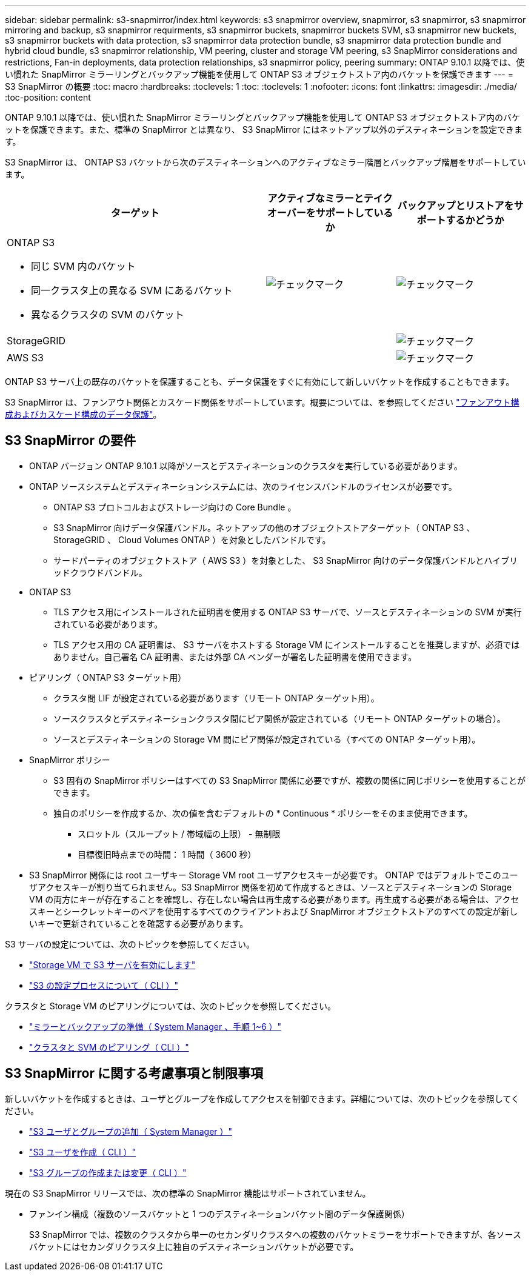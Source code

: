 ---
sidebar: sidebar 
permalink: s3-snapmirror/index.html 
keywords: s3 snapmirror overview, snapmirror, s3 snapmirror, s3 snapmirror mirroring and backup, s3 snapmirror requirments, s3 snapmirror buckets, snapmirror buckets SVM, s3 snapmirror new buckets, s3 snapmirror buckets with data protection, s3 snapmirror data protection bundle, s3 snapmirror data protection bundle and hybrid cloud bundle, s3 snapmirror relationship, VM peering, cluster and storage VM peering, s3 SnapMirror considerations and restrictions, Fan-in deployments, data protection relationships, s3 snapmirror policy, peering 
summary: ONTAP 9.10.1 以降では、使い慣れた SnapMirror ミラーリングとバックアップ機能を使用して ONTAP S3 オブジェクトストア内のバケットを保護できます 
---
= S3 SnapMirror の概要
:toc: macro
:hardbreaks:
:toclevels: 1
:toc: 
:toclevels: 1
:nofooter: 
:icons: font
:linkattrs: 
:imagesdir: ./media/
:toc-position: content


[role="lead"]
ONTAP 9.10.1 以降では、使い慣れた SnapMirror ミラーリングとバックアップ機能を使用して ONTAP S3 オブジェクトストア内のバケットを保護できます。また、標準の SnapMirror とは異なり、 S3 SnapMirror にはネットアップ以外のデスティネーションを設定できます。

S3 SnapMirror は、 ONTAP S3 バケットから次のデスティネーションへのアクティブなミラー階層とバックアップ階層をサポートしています。

[cols="50,25,25"]
|===
| ターゲット | アクティブなミラーとテイクオーバーをサポートしているか | バックアップとリストアをサポートするかどうか 


 a| 
ONTAP S3

* 同じ SVM 内のバケット
* 同一クラスタ上の異なる SVM にあるバケット
* 異なるクラスタの SVM のバケット

| image:status-enabled-perf-config.gif["チェックマーク"] | image:status-enabled-perf-config.gif["チェックマーク"] 


| StorageGRID |  | image:status-enabled-perf-config.gif["チェックマーク"] 


| AWS S3 |  | image:status-enabled-perf-config.gif["チェックマーク"] 
|===
ONTAP S3 サーバ上の既存のバケットを保護することも、データ保護をすぐに有効にして新しいバケットを作成することもできます。

S3 SnapMirror は、ファンアウト関係とカスケード関係をサポートしています。概要については、を参照してください link:..data-protection/supported-deployment-config-concept.html["ファンアウト構成およびカスケード構成のデータ保護"]。



== S3 SnapMirror の要件

* ONTAP バージョン ONTAP 9.10.1 以降がソースとデスティネーションのクラスタを実行している必要があります。
* ONTAP ソースシステムとデスティネーションシステムには、次のライセンスバンドルのライセンスが必要です。
+
** ONTAP S3 プロトコルおよびストレージ向けの Core Bundle 。
** S3 SnapMirror 向けデータ保護バンドル。ネットアップの他のオブジェクトストアターゲット（ ONTAP S3 、 StorageGRID 、 Cloud Volumes ONTAP ）を対象としたバンドルです。
** サードパーティのオブジェクトストア（ AWS S3 ）を対象とした、 S3 SnapMirror 向けのデータ保護バンドルとハイブリッドクラウドバンドル。


* ONTAP S3
+
** TLS アクセス用にインストールされた証明書を使用する ONTAP S3 サーバで、ソースとデスティネーションの SVM が実行されている必要があります。
** TLS アクセス用の CA 証明書は、 S3 サーバをホストする Storage VM にインストールすることを推奨しますが、必須ではありません。自己署名 CA 証明書、または外部 CA ベンダーが署名した証明書を使用できます。


* ピアリング（ ONTAP S3 ターゲット用）
+
** クラスタ間 LIF が設定されている必要があります（リモート ONTAP ターゲット用）。
** ソースクラスタとデスティネーションクラスタ間にピア関係が設定されている（リモート ONTAP ターゲットの場合）。
** ソースとデスティネーションの Storage VM 間にピア関係が設定されている（すべての ONTAP ターゲット用）。


* SnapMirror ポリシー
+
** S3 固有の SnapMirror ポリシーはすべての S3 SnapMirror 関係に必要ですが、複数の関係に同じポリシーを使用することができます。
** 独自のポリシーを作成するか、次の値を含むデフォルトの * Continuous * ポリシーをそのまま使用できます。
+
*** スロットル（スループット / 帯域幅の上限） - 無制限
*** 目標復旧時点までの時間： 1 時間（ 3600 秒）




* S3 SnapMirror 関係には root ユーザキー Storage VM root ユーザアクセスキーが必要です。 ONTAP ではデフォルトでこのユーザアクセスキーが割り当てられません。S3 SnapMirror 関係を初めて作成するときは、ソースとデスティネーションの Storage VM の両方にキーが存在することを確認し、存在しない場合は再生成する必要があります。再生成する必要がある場合は、アクセスキーとシークレットキーのペアを使用するすべてのクライアントおよび SnapMirror オブジェクトストアのすべての設定が新しいキーで更新されていることを確認する必要があります。


S3 サーバの設定については、次のトピックを参照してください。

* link:../task_object_provision_enable_s3_server.html["Storage VM で S3 サーバを有効にします"]
* link:../s3-config/index.html["S3 の設定プロセスについて（ CLI ）"]


クラスタと Storage VM のピアリングについては、次のトピックを参照してください。

* link:../task_dp_prepare_mirror.html["ミラーとバックアップの準備（ System Manager 、手順 1~6 ）"]
* link:../peering/index.html["クラスタと SVM のピアリング（ CLI ）"]




== S3 SnapMirror に関する考慮事項と制限事項

新しいバケットを作成するときは、ユーザとグループを作成してアクセスを制御できます。詳細については、次のトピックを参照してください。

* link:../task_object_provision_add_s3_users_groups.html["S3 ユーザとグループの追加（ System Manager ）"]
* link:../s3-config/create-s3-user-task.html["S3 ユーザを作成（ CLI ）"]
* link:../s3-config/create-modify-groups-task.html["S3 グループの作成または変更（ CLI ）"]


現在の S3 SnapMirror リリースでは、次の標準の SnapMirror 機能はサポートされていません。

* ファンイン構成（複数のソースバケットと 1 つのデスティネーションバケット間のデータ保護関係）
+
S3 SnapMirror では、複数のクラスタから単一のセカンダリクラスタへの複数のバケットミラーをサポートできますが、各ソースバケットにはセカンダリクラスタ上に独自のデスティネーションバケットが必要です。


